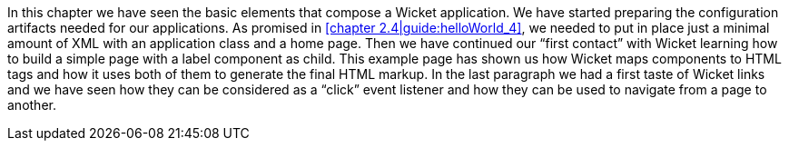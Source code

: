 In this chapter we have seen the basic elements that compose a Wicket application.
We have started preparing the configuration artifacts needed for our applications.
As promised in <<chapter 2.4|guide:helloWorld_4>>, we needed to put in place
just a minimal amount of XML with an application class and a home page.
Then we have continued our “first contact” with Wicket learning how to build a simple page
with a label component as child.
This example page has shown us how Wicket maps components to HTML tags and how it uses
both of them to generate the final HTML markup.
In the last paragraph we had a first taste of Wicket links and we have seen
how they can be considered as a “click” event listener and
how they can be used to navigate from a page to another.
